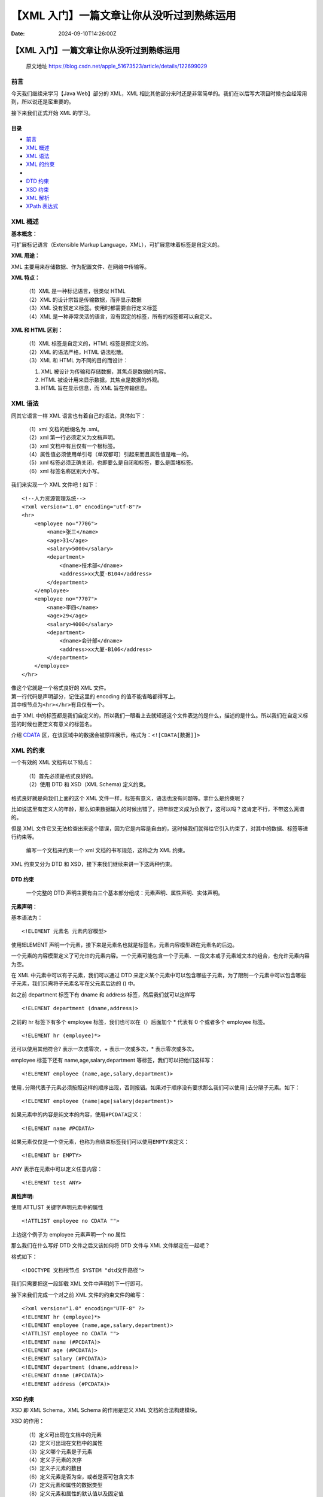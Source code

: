 ==========================================
【XML 入门】一篇文章让你从没听过到熟练运用
==========================================

:Date: 2024-09-10T14:26:00Z

【XML 入门】一篇文章让你从没听过到熟练运用
==========================================

   原文地址
   https://blog.csdn.net/apple_51673523/article/details/122699029

前言
----

今天我们继续来学习【Java Web】部分的 XML，XML
相比其他部分来时还是非常简单的。我们在以后写大项目时候也会经常用到，所以说还是蛮重要的。

接下来我们正式开始 XML 的学习。

目录
~~~~

-  `前言 <#_0>`__

-  `XML 概述 <#XML_5>`__

-  `XML 语法 <#XML_32>`__

-  `XML 的约束 <#XML_75>`__

-  

-  `DTD 约束 <#DTD_90>`__

-  `XSD 约束 <#XSD_182>`__

-  `XML 解析 <#XML_269>`__

-  `XPath 表达式 <#XPath_376>`__

XML 概述
--------

**基本概念：**

可扩展标记语言（Extensible Markup
Language，XML），可扩展意味着标签是自定义的。

**XML 用途：**

XML 主要用来存储数据、作为配置文件、在网络中传输等。

**XML 特点：**

   | （1）XML 是一种标记语言，很类似 HTML
   | （2）XML 的设计宗旨是传输数据，而非显示数据
   | （3）XML 没有预定义标签。使用时都需要自行定义标签
   | （4）XML
     是一种非常灵活的语言，没有固定的标签，所有的标签都可以自定义。

**XML 和 HTML 区别：**

   | （1）XML 标签是自定义的，HTML 标签是预定义的。
   | （2）XML 的语法严格，HTML 语法松散。
   | （3）XML 和 HTML 为不同的目的而设计：

   1. XML 被设计为传输和存储数据，其焦点是数据的内容。
   2. HTML 被设计用来显示数据，其焦点是数据的外观。
   3. HTML 旨在显示信息，而 XML 旨在传输信息。

XML 语法
--------

同其它语言一样 XML 语言也有着自己的语法。具体如下：

   | （1）xml 文档的后缀名为 .xml。
   | （2）xml 第一行必须定义为文档声明。
   | （3）xml 文档中有且仅有一个根标签。
   | （4）属性值必须使用单引号（单双都可）引起来而且属性值是唯一的。
   | （5）xml 标签必须正确关闭，也即要么是自闭和标签，要么是围堵标签。
   | （6）xml 标签名称区别大小写。

我们来实现一个 XML 文件吧！如下：

::

   <!--人力资源管理系统-->
   <?xml version="1.0" encoding="utf-8"?>
   <hr>
       <employee no="7706">
           <name>张三</name>
           <age>31</age>
           <salary>5000</salary>
           <department>
               <dname>技术部</dname>
               <address>xx大厦-B104</address>
           </department>
       </employee>
       <employee no="7707">
           <name>李四</name>
           <age>29</age>
           <salary>4000</salary>
           <department>
               <dname>会计部</dname>
               <address>xx大厦-B106</address>
           </department>
       </employee>
   </hr>

| 像这个它就是一个格式良好的 XML 文件。
| 第一行代码是声明部分，记住这里的 encoding 的值不能省略都得写上。
| 其中根节点为\ ``<hr></hr>``\ ​有且仅有一个。

由于 XML
中的标签都是我们自定义的，所以我们一眼看上去就知道这个文件表达的是什么，描述的是什么。所以我们在自定义标签的时候也要定义有意义的标签名。

介绍
`CDATA <https://so.csdn.net/so/search?q=CDATA&spm=1001.2101.3001.7020>`__
区，在该区域中的数据会被原样展示，格式为：\ ``<![CDATA[数据]]>``\ ​

XML 的约束
----------

一个有效的 XML 文档有以下特点：

   | （1）首先必须是格式良好的。
   | （2）使用 DTD 和 XSD（XML Schema) 定义约束。

格式良好就是向我们上面的这个 XML
文件一样，标签有意义，语法也没有问题等。拿什么是约束呢？

比如说这里有定义人的年龄，那么如果数据输入的时候出错了，把年龄定义成为负数了，这可以吗？这肯定不行，不带这么离谱的。

但是 XML
文件它又无法检查出来这个错误，因为它是内容是自由的，这时候我们就得给它引入约束了，对其中的数据、标签等进行约束等。

   编写一个文档来约束一个 xml 文档的书写规范，这称之为 XML 约束。

XML 约束又分为 DTD 和 XSD，接下来我们继续来讲一下这两种约束。

DTD 约束
~~~~~~~~

   一个完整的 DTD
   声明主要有由三个基本部分组成：元素声明、属性声明、实体声明。

**元素声明：**

基本语法为：

::

   <!ELEMENT 元素名 元素内容模型>

使用!ELEMENT
声明一个元素，接下来是元素名也就是标签名，元素内容模型跟在元素名的后边。

一个元素的内容模型定义了可允许的元素内容。一个元素可能包含一个子元素、一段文本或子元素域文本的组合，也允许元素内容为空。

在 XML 中元素中可以有子元素，我们可以通过 DTD
来定义某个元素中可以包含哪些子元素，为了限制一个元素中可以包含哪些子元素，我们只需将子元素名写在父元素后边的
() 中。

如之前 department 标签下有 dname 和 address 标签，然后我们就可以这样写

::

   <!ELEMENT department (dname,address)>

之前的 hr 标签下有多个 employee 标签，我们也可以在（）后面加个 \* 代表有
0 个或者多个 employee 标签。

::

   <!ELEMENT hr (employee)*>

还可以使用其他符合? 表示一次或零次，+ 表示一次或多次，\*
表示零次或多次。

employee 标签下还有 name,age,salary,department
等标签，我们可以把他们这样写：

::

   <!ELEMENT employee (name,age,salary,department)>

使用\ ``,``\ ​分隔代表子元素必须按照这样的顺序出现，否则报错。如果对于顺序没有要求那么我们可以使用\ ``|``\ ​去分隔子元素。如下：

::

   <!ELEMENT employee (name|age|salary|department)>

如果元素中的内容是纯文本的内容，使用\ ``#PCDATA``\ ​定义：

::

   <!ELEMENT name #PCDATA>

如果元素仅仅是一个空元素，也称为自结束标签我们可以使用\ ``EMPTY``\ ​来定义：

::

   <!ELEMENT br EMPTY>

ANY 表示在元素中可以定义任意内容：

::

   <!ELEMENT test ANY>

**属性声明:**

使用 ATTLIST 关键字声明元素中的属性

::

   <!ATTLIST employee no CDATA "">

上边这个例子为 employee 元素声明一个 no 属性

那么我们在什么写好 DTD 文件之后又该如何将 DTD 文件与 XML
文件绑定在一起呢？

格式如下：

::

   <!DOCTYPE 文档根节点 SYSTEM "dtd文件路径">

我们只需要把这一段卸载 XML 文件中声明的下一行即可。

接下来我们完成一个对之前 XML 文件的约束文件的编写：

::

   <?xml version="1.0" encoding="UTF-8" ?>
   <!ELEMENT hr (employee)*>
   <!ELEMENT employee (name,age,salary,department)>
   <!ATTLIST employee no CDATA "">
   <!ELEMENT name (#PCDATA)>
   <!ELEMENT age (#PCDATA)>
   <!ELEMENT salary (#PCDATA)>
   <!ELEMENT department (dname,address)>
   <!ELEMENT dname (#PCDATA)>
   <!ELEMENT address (#PCDATA)>

XSD 约束
~~~~~~~~

XSD 即 XML Schema，XML Schema 的作用是定义 XML 文档的合法构建模块。

XSD 的作用：

   | （1）定义可出现在文档中的元素
   | （2）定义可出现在文档中的属性
   | （3）定义哪个元素是子元素
   | （4）定义子元素的次序
   | （5）定义子元素的数目
   | （6）定义元素是否为空，或者是否可包含文本
   | （7）定义元素和属性的数据类型
   | （8）定义元素和属性的默认值以及固定值

XML Schema 最重要的能力之一就是对数据类型的支持

​\ ``<schema>``\ ​ 元素是每一个 XML Schema 的根元素。

**定义简易元素的语法：**

::

   <element name="标签名" type="元素类型"/>

常见的数据类型有：

::

   string表示字符串类型
   decimal表示小数类型
   integer表示整数类型
   boolean表示布尔类型
   date表示日期类型
   time表示时间类型

**定义属性的语法是：**

::

   <attribute name="属性名" type="属性的数据类型"/>

其次关于 XML Schema 的重要特性是，它们由 XML 编写。

接下来我们使用 XSD 来对 XML 文件进行约束。

::

   <?xml version="1.0" encoding="UTF-8" ?>
   <schema xmlns="http://www.w3.org/2001/XMLSchema">
       <element name="hr">
   <!--complexType是复杂节点，包含子节点时必须使用它-->
           <complexType>
               <sequence>
                   <element name="employee" minOccurs="99">
                       <complexType>
                           <sequence>
                               <element name="name" type="string"></element>
                               <element name="age" >
                                   <simpleType>
                                       <restriction base="integer">
                                       <!--年龄最小为18，最大为60-->
                                           <minInclusive value="18"></minInclusive>
                                           <maxInclusive value="60"></maxInclusive>
                                       </restriction>
                                   </simpleType>
                               </element>
                               <element name="salary" type="integer"></element>
                               <element name="dapartment">
                                   <complexType>
                                       <sequence>
                                           <element name="dname" type="string"></element>
                                           <element name="address" type="string"></element>
                                       </sequence>
                                   </complexType>
                               </element>
                           </sequence>
                           <attribute name="no" type="string" use="required"></attribute>
                       </complexType>
                   </element>
               </sequence>
           </complexType>
       </element>
   </schema>

在 XML 中引用 XSD 约束：

::

   <hr xmlns:xsi="http://www.w3.org/2001/XMLSchema-instance" xsi:noNamespaceSchemaLocation="文件路径">

加到 XML 定义下面即可。

`XML 解析 <https://so.csdn.net/so/search?q=XML%E8%A7%A3%E6%9E%90&spm=1001.2101.3001.7020>`__
--------------------------------------------------------------------------------------------

XML 解析就是对 XML 文件进行读写等操作，我们使用
`dom4j <https://so.csdn.net/so/search?q=dom4j&spm=1001.2101.3001.7020>`__
对 XML 进行解析。下面是对 dom4j 的一些介绍：

dom4j 是一个 Java 的 XML API，类似于 jdom，用来读写 XML 文件的。dom4j
是一个非常非常优秀的 Java XML
API，具有性能优异、功能强大和极端易用使用的特点，同时它也是一个开放源代码的软件，可以在
SourceForge 上找到它. 对主流的 Java XML API
进行的性能、功能和易用性的评测，dom4j
无论在那个方面都是非常出色的。如今你可以看到越来越多的 Java 软件都在使用
dom4j 来读写 XML，例如 Hibernate，包括 sun 公司自己的 JAXM 也用了
Dom4j。

我们直接使用代码来进行讲解练习

对之前的 XML 文件进行读出操作：

::

   import org.dom4j.Attribute;
   import org.dom4j.Document;
   import org.dom4j.DocumentException;
   import org.dom4j.Element;
   import org.dom4j.io.SAXReader;

   import java.sql.SQLOutput;
   import java.util.List;

   public class HrReader {
       public void readXml() {
           String file = "d:/Java/Java Web/XML/src/hr.xml";
           //SAXReader是读取XML文件的核心类，用于将XML解析之后以树的形式保存在内存
           SAXReader reader = new SAXReader();
           try {
               Document document = reader.read(file);
               //获取XML文档的根节点，即hr标签
               Element root = document.getRootElement();
               //elements方法用于获取指定的标签集合
               List<Element> employees = root.elements("employee");
               for(Element employee:employees){
                   //emement方法用于获取唯一的子节点对象
                   Element name = employee.element("name");
                   //getText()用于获取标签文本值
                   String empName = name.getText();
                   System.out.println(empName);
                   System.out.println(employee.elementText("age"));
                   System.out.println(employee.elementText("salary"));
                   Element department = employee.element("department");
                   System.out.println(department.element("dname").getText());
                   System.out.println(department.element("address").getText());
                   Attribute att = employee.attribute("no");
                   System.out.println(att.getText());
               }
           }catch(DocumentException e){
               e.printStackTrace();
           }
       }

       public static void main(String[] args) throws DocumentException {
           HrReader reader = new HrReader();
           reader.readXml();
       }
   }

输出：

​\ |image1|\ ​

对之前的 XML 文件进行写入操作：

::

   import org.dom4j.Attribute;
   import org.dom4j.Document;
   import org.dom4j.DocumentException;
   import org.dom4j.Element;
   import org.dom4j.io.SAXReader;

   import java.sql.SQLOutput;
   import java.util.List;

   public class HrReader {
       public void readXml() {
           String file = "d:/Java/Java Web/XML/src/hr.xml";
           //SAXReader是读取XML文件的核心类，用于将XML解析之后以树的形式保存在内存
           SAXReader reader = new SAXReader();
           try {
               Document document = reader.read(file);
               //获取XML文档的根节点，即hr标签
               Element root = document.getRootElement();
               //elements方法用于获取指定的标签集合
               List<Element> employees = root.elements("employee");
               for(Element employee:employees){
                   //emement方法用于获取唯一的子节点对象
                   Element name = employee.element("name");
                   //getText()用于获取标签文本值
                   String empName = name.getText();
                   System.out.println(empName);
                   System.out.println(employee.elementText("age"));
                   System.out.println(employee.elementText("salary"));
                   Element department = employee.element("department");
                   System.out.println(department.element("dname").getText());
                   System.out.println(department.element("address").getText());
                   Attribute att = employee.attribute("no");
                   System.out.println(att.getText());
               }
           }catch(DocumentException e){
               e.printStackTrace();
           }
       }

       public static void main(String[] args) throws DocumentException {
           HrReader reader = new HrReader();
           reader.readXml();
       }
   }

XPath 表达式
------------

XPath 是一门在 XML 文档中查找信息的语言。XPath 可用来在 XML
文档中对元素和属性进行遍历。

| **节点（Node）：**
| 在 XPath
  中，有七种类型的节点：元素、属性、文本、命名空间、处理指令、注释以及文档（根）节点。XML
  文档是被作为节点树来对待的。树的根被称为文档节点或者根节点。

| **XPath 路径表达式：**
| XPath 使用路径表达式来选取 XML
  文档中的节点或者节点集。这些路径表达式和我们在常规的电脑文件系统中看到的表达式非常相似。

| **选取节点：**
| XPath 使用路径表达式在 XML 文档中选取节点。节点是通过沿着路径或者 step
  来选取的

常用的路径表达式：

​\ |image2|\ ​

对应实例：

​\ |image3|\ ​

带谓语的路径表达式实例：

​\ |image4|\ ​

下面是对 XPath 路径表达式的一些练习

::

   import org.dom4j.Document;
   import org.dom4j.DocumentException;
   import org.dom4j.Element;
   import org.dom4j.Node;
   import org.dom4j.io.SAXReader;

   import java.util.List;
   import java.util.zip.DataFormatException;

   public class XPathTestor {
       public void xpath(String xpathExp){
           String file = "d:/Java/Java Web/XML/src/hr.xml";
           SAXReader reader = new SAXReader();
           try {
               Document document = reader.read(file);
               List<Node> nodes = document.selectNodes(xpathExp);
               for(Node node : nodes){
                   Element emp = (Element) node;
                   System.out.println(emp.attributeValue("no"));
                   System.out.println(emp.elementText("name"));
                   System.out.println(emp.elementText("age"));
                   System.out.println(emp.elementText("salary"));
                   System.out.println("================================");
               }
           } catch(DocumentException e){
               e.printStackTrace();
           }
       }

       public static void main(String[] args) {
           XPathTestor testor = new XPathTestor();
          //testor.xpath("/hr/employee");
          //testor.xpath("//employee");
          //testor.xpath("//employee[salary<4000]");
          //testor.xpath("//employee[name='张三']");
          //testor.xpath("//employee[@no=7706]");
          //testor.xpath("//employee[1]");
          //testor.xpath("//employee[last()]");
          //testor.xpath("//employee[position()<3]");
          testor.xpath("//employee[1] | //employee[3]");
       }
   }

.. |image1| image:: https://i-blog.csdnimg.cn/blog_migrate/922348ff7fb6dc92cbf2d13a88ea317f.png
.. |image2| image:: https://i-blog.csdnimg.cn/blog_migrate/00bb3c0080c15e78ede0be11fe74d56f.png
.. |image3| image:: https://i-blog.csdnimg.cn/blog_migrate/7e727cf6e0565a706edb8c0b0da07153.png
.. |image4| image:: https://i-blog.csdnimg.cn/blog_migrate/7184ebcedbbfc379924a045943afb289.png
